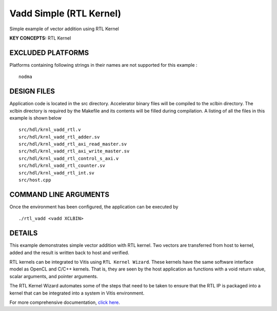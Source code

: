 Vadd Simple (RTL Kernel)
========================

Simple example of vector addition using RTL Kernel

**KEY CONCEPTS:** RTL Kernel

EXCLUDED PLATFORMS
------------------

Platforms containing following strings in their names are not supported for this example :

::

   nodma

DESIGN FILES
------------

Application code is located in the src directory. Accelerator binary files will be compiled to the xclbin directory. The xclbin directory is required by the Makefile and its contents will be filled during compilation. A listing of all the files in this example is shown below

::

   src/hdl/krnl_vadd_rtl.v
   src/hdl/krnl_vadd_rtl_adder.sv
   src/hdl/krnl_vadd_rtl_axi_read_master.sv
   src/hdl/krnl_vadd_rtl_axi_write_master.sv
   src/hdl/krnl_vadd_rtl_control_s_axi.v
   src/hdl/krnl_vadd_rtl_counter.sv
   src/hdl/krnl_vadd_rtl_int.sv
   src/host.cpp
   
COMMAND LINE ARGUMENTS
----------------------

Once the environment has been configured, the application can be executed by

::

   ./rtl_vadd <vadd XCLBIN>

DETAILS
-------

This example demonstrates simple vector addition with RTL kernel. Two
vectors are transferred from host to kernel, added and the result is
written back to host and verified.

RTL kernels can be integrated to Vitis using ``RTL Kernel Wizard``.
These kernels have the same software interface model as OpenCL and C/C++
kernels. That is, they are seen by the host application as functions
with a void return value, scalar arguments, and pointer arguments.

The RTL Kernel Wizard automates some of the steps that need to be taken
to ensure that the RTL IP is packaged into a kernel that can be
integrated into a system in Vitis environment.

For more comprehensive documentation, `click here <http://xilinx.github.io/Vitis_Accel_Examples>`__.